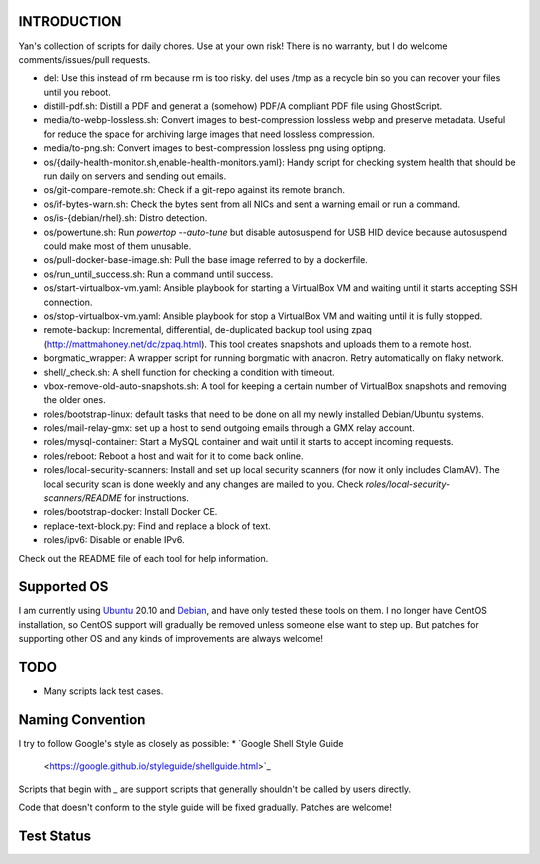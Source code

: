 INTRODUCTION
============

Yan's collection of scripts for daily chores. Use at your own risk!
There is no warranty, but I do welcome comments/issues/pull requests.

* del: Use this instead of rm because rm is too risky. del uses /tmp
  as a recycle bin so you can recover your files until you reboot.
* distill-pdf.sh: Distill a PDF and generat a (somehow) PDF/A
  compliant PDF file using GhostScript.
* media/to-webp-lossless.sh: Convert images to best-compression
  lossless webp and preserve metadata. Useful for reduce the space for
  archiving large images that need lossless compression.
* media/to-png.sh: Convert images to best-compression lossless png
  using optipng.
* os/{daily-health-monitor.sh,enable-health-monitors.yaml}: Handy
  script for checking system health that should be run daily on
  servers and sending out emails.
* os/git-compare-remote.sh: Check if a git-repo against its remote
  branch.
* os/if-bytes-warn.sh: Check the bytes sent from all NICs and sent a
  warning email or run a command.
* os/is-{debian/rhel}.sh: Distro detection.
* os/powertune.sh: Run `powertop --auto-tune` but disable autosuspend
  for USB HID device because autosuspend could make most of them
  unusable.
* os/pull-docker-base-image.sh: Pull the base image referred to by a
  dockerfile.
* os/run_until_success.sh: Run a command until success.
* os/start-virtualbox-vm.yaml: Ansible playbook for starting a
  VirtualBox VM and waiting until it starts accepting SSH connection.
* os/stop-virtualbox-vm.yaml: Ansible playbook for stop a
  VirtualBox VM and waiting until it is fully stopped.
* remote-backup: Incremental, differential, de-duplicated backup tool
  using zpaq (http://mattmahoney.net/dc/zpaq.html). This tool creates
  snapshots and uploads them to a remote host.
* borgmatic_wrapper: A wrapper script for running borgmatic with
  anacron. Retry automatically on flaky network.
* shell/_check.sh: A shell function for checking a condition with
  timeout.
* vbox-remove-old-auto-snapshots.sh: A tool for keeping a certain
  number of VirtualBox snapshots and removing the older ones.
* roles/bootstrap-linux: default tasks that need to be done on all my
  newly installed Debian/Ubuntu systems.
* roles/mail-relay-gmx: set up a host to send outgoing emails through
  a GMX relay account.
* roles/mysql-container: Start a MySQL container and wait until it
  starts to accept incoming requests.
* roles/reboot: Reboot a host and wait for it to come back online.
* roles/local-security-scanners: Install and set up local security
  scanners (for now it only includes ClamAV). The local security scan
  is done weekly and any changes are mailed to you. Check
  `roles/local-security-scanners/README` for instructions.
* roles/bootstrap-docker: Install Docker CE.
* replace-text-block.py: Find and replace a block of text.
* roles/ipv6: Disable or enable IPv6.

Check out the README file of each tool for help information.


Supported OS
============

I am currently using `Ubuntu <https://www.ubuntu.com/>`_ 20.10 and
`Debian <http://www.debian.org/>`_, and have only tested these tools
on them. I no longer have CentOS installation, so CentOS support will
gradually be removed unless someone else want to step up. But patches
for supporting other OS and any kinds of improvements are always
welcome!


TODO
====

* Many scripts lack test cases.


Naming Convention
=================

I try to follow Google's style as closely as possible:
* `Google Shell Style Guide
  <https://google.github.io/styleguide/shellguide.html>`_

Scripts that begin with `_` are support scripts that generally
shouldn't be called by users directly.

Code that doesn't conform to the style guide will be fixed
gradually. Patches are welcome!


Test Status
============

.. image:: https://travis-ci.org/mlogic/yan-common.svg?branch=master
   :alt: Build Status
   :target: https://travis-ci.org/mlogic/yan-common
